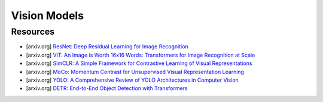 ##################################################################################
Vision Models
##################################################################################
**********************************************************************************
Resources
**********************************************************************************
- [arxiv.org] `ResNet: Deep Residual Learning for Image Recognition <https://arxiv.org/abs/1512.03385>`_
- [arxiv.org] `ViT: An Image is Worth 16x16 Words: Transformers for Image Recognition at Scale <https://arxiv.org/abs/2010.11929>`_
- [arxiv.org] `SimCLR: A Simple Framework for Contrastive Learning of Visual Representations <https://arxiv.org/abs/2002.05709>`_
- [arxiv.org] `MoCo: Momentum Contrast for Unsupervised Visual Representation Learning <https://arxiv.org/abs/1911.05722>`_
- [arxiv.org] `YOLO: A Comprehensive Review of YOLO Architectures in Computer Vision <https://arxiv.org/abs/2304.00501>`_
- [arxiv.org] `DETR: End-to-End Object Detection with Transformers <https://arxiv.org/abs/2005.12872>`_
